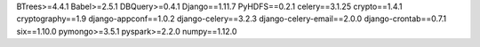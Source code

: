 BTrees>=4.4.1
Babel>=2.5.1
DBQuery>=0.4.1
Django==1.11.7
PyHDFS==0.2.1
celery==3.1.25
crypto==1.4.1
cryptography==1.9
django-appconf==1.0.2
django-celery==3.2.3
django-celery-email==2.0.0
django-crontab==0.7.1
six==1.10.0
pymongo>=3.5.1
pyspark>=2.2.0
numpy==1.12.0
